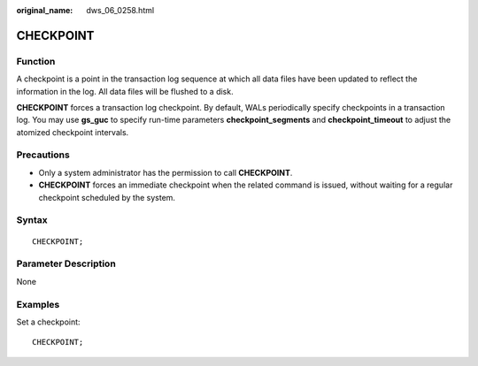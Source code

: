 :original_name: dws_06_0258.html

.. _dws_06_0258:

CHECKPOINT
==========

Function
--------

A checkpoint is a point in the transaction log sequence at which all data files have been updated to reflect the information in the log. All data files will be flushed to a disk.

**CHECKPOINT** forces a transaction log checkpoint. By default, WALs periodically specify checkpoints in a transaction log. You may use **gs_guc** to specify run-time parameters **checkpoint_segments** and **checkpoint_timeout** to adjust the atomized checkpoint intervals.

Precautions
-----------

-  Only a system administrator has the permission to call **CHECKPOINT**.
-  **CHECKPOINT** forces an immediate checkpoint when the related command is issued, without waiting for a regular checkpoint scheduled by the system.

Syntax
------

::

   CHECKPOINT;

Parameter Description
---------------------

None

Examples
--------

Set a checkpoint:

::

   CHECKPOINT;
